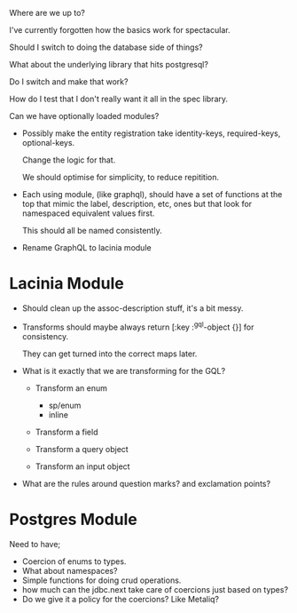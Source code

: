 Where are we up to?

I've currently forgotten how the basics work for spectacular.

Should I switch to doing the database side of things?

What about the underlying library that hits postgresql?

Do I switch and make that work?

How do I test that I don't really want it all in the spec library.

Can we have optionally loaded modules?

- Possibly make the entity registration take identity-keys, required-keys, optional-keys.

  Change the logic for that.

  We should optimise for simplicity, to reduce repitition.

- Each using module, (like graphql), should have a set of functions at
  the top that mimic the label, description, etc, ones but that look
  for namespaced equivalent values first.

  This should all be named consistently.

- Rename GraphQL to lacinia module

* Lacinia Module

  - Should clean up the assoc-description stuff, it's a bit messy.

  - Transforms should maybe always return [:key :^gql-object {}] for
    consistency.

    They can get turned into the correct maps later.

  - What is it exactly that we are transforming for the GQL?

    + Transform an enum
      - sp/enum
      - inline

    + Transform a field

    + Transform a query object

    + Transform an input object

  - What are the rules around question marks? and exclamation points?

* Postgres Module

  Need to have;

  - Coercion of enums to types.
  - What about namespaces?
  - Simple functions for doing crud operations.
  - how much can the jdbc.next take care of coercions just based on
    types?
  - Do we give it a policy for the coercions?  Like Metaliq?
